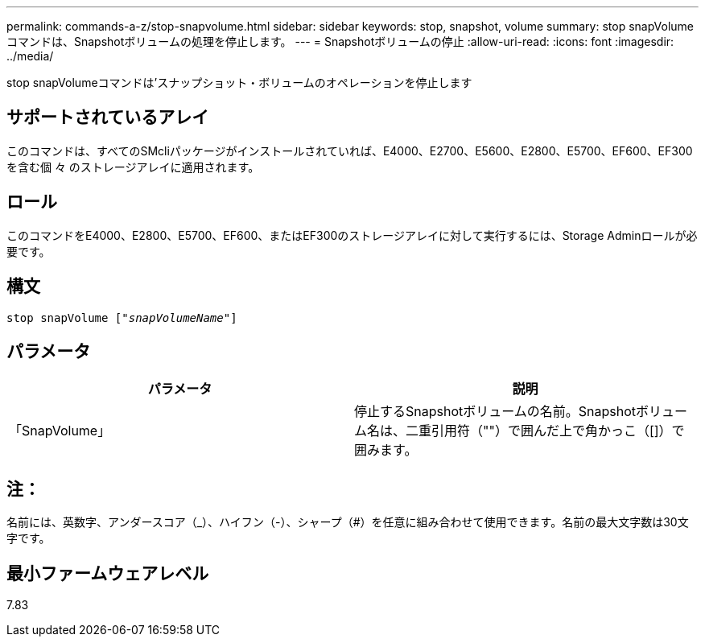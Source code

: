 ---
permalink: commands-a-z/stop-snapvolume.html 
sidebar: sidebar 
keywords: stop, snapshot, volume 
summary: stop snapVolumeコマンドは、Snapshotボリュームの処理を停止します。 
---
= Snapshotボリュームの停止
:allow-uri-read: 
:icons: font
:imagesdir: ../media/


[role="lead"]
stop snapVolumeコマンドは'スナップショット・ボリュームのオペレーションを停止します



== サポートされているアレイ

このコマンドは、すべてのSMcliパッケージがインストールされていれば、E4000、E2700、E5600、E2800、E5700、EF600、EF300を含む個 々 のストレージアレイに適用されます。



== ロール

このコマンドをE4000、E2800、E5700、EF600、またはEF300のストレージアレイに対して実行するには、Storage Adminロールが必要です。



== 構文

[source, cli, subs="+macros"]
----
pass:quotes[stop snapVolume ["_snapVolumeName_"]]
----


== パラメータ

[cols="2*"]
|===
| パラメータ | 説明 


 a| 
「SnapVolume」
 a| 
停止するSnapshotボリュームの名前。Snapshotボリューム名は、二重引用符（""）で囲んだ上で角かっこ（[]）で囲みます。

|===


== 注：

名前には、英数字、アンダースコア（_）、ハイフン（-）、シャープ（#）を任意に組み合わせて使用できます。名前の最大文字数は30文字です。



== 最小ファームウェアレベル

7.83
